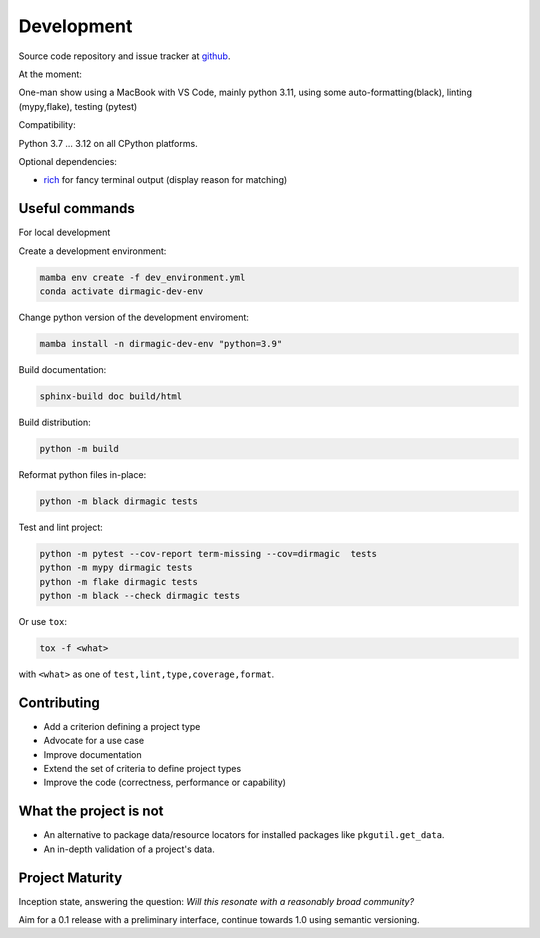 Development
===========

Source code repository and issue tracker at `github
<https://github.com/achimgaedke/python-dirmagic/>`_.

At the moment:

One-man show using a MacBook with VS Code, mainly python 3.11,
using some auto-formatting(black), linting (mypy,flake), testing (pytest)

Compatibility:

Python 3.7 ... 3.12 on all CPython platforms.

Optional dependencies:

* `rich <https://rich.readthedocs.io/en/latest/>`_ for fancy terminal output
  (display reason for matching)

Useful commands
---------------

For local development

Create a development environment:

.. code-block:: shell

    mamba env create -f dev_environment.yml
    conda activate dirmagic-dev-env

Change python version of the development enviroment:

.. code-block:: shell

    mamba install -n dirmagic-dev-env "python=3.9"

Build documentation:

.. code-block:: shell

    sphinx-build doc build/html

Build distribution:

.. code-block:: shell

    python -m build

Reformat python files in-place:

.. code-block:: shell

    python -m black dirmagic tests

Test and lint project:

.. code-block:: shell

    python -m pytest --cov-report term-missing --cov=dirmagic  tests
    python -m mypy dirmagic tests
    python -m flake dirmagic tests
    python -m black --check dirmagic tests

Or use ``tox``:

.. code-block:: shell

    tox -f <what>

with ``<what>`` as one of ``test,lint,type,coverage,format``.

Contributing
------------

* Add a criterion defining a project type
* Advocate for a use case
* Improve documentation
* Extend the set of criteria to define project types
* Improve the code (correctness, performance or capability)

What the project is not
-----------------------

* An alternative to package data/resource locators for installed packages like
  ``pkgutil.get_data``.
* An in-depth validation of a project's data.

Project Maturity
----------------

Inception state, answering the question: *Will this resonate with a reasonably
broad community?*

Aim for a 0.1 release with a preliminary interface, continue towards 1.0 using
semantic versioning.
